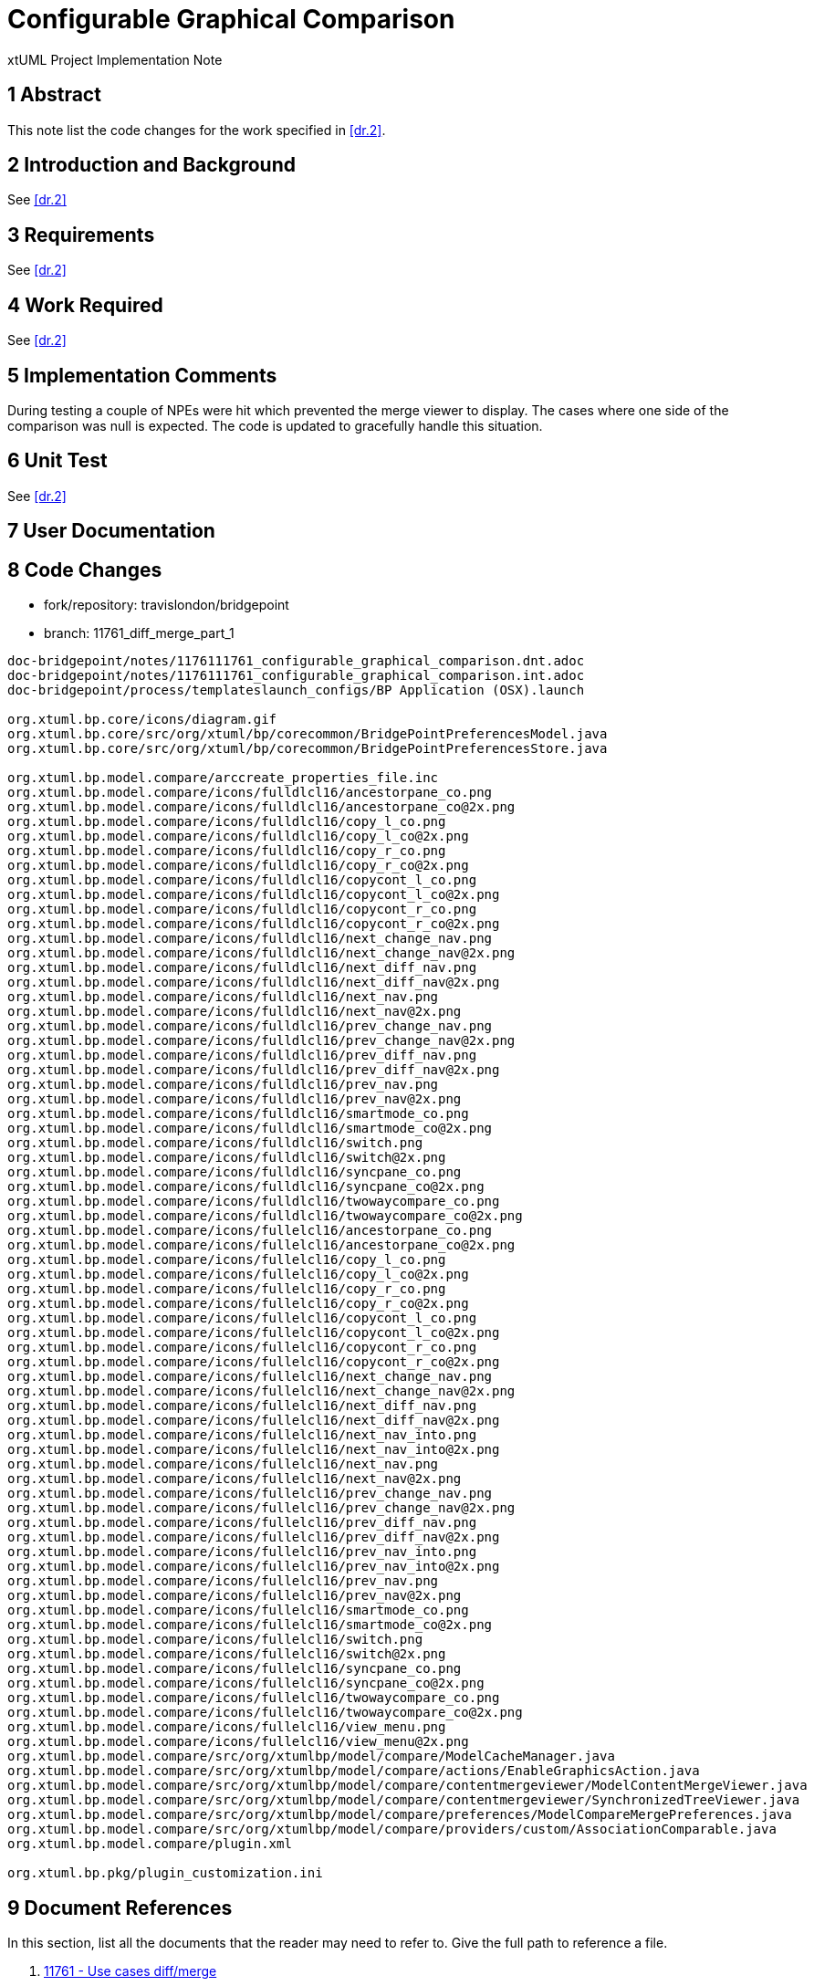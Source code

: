 = Configurable Graphical Comparison

xtUML Project Implementation Note

== 1 Abstract

This note list the code changes for the work specified in <<dr.2>>.

== 2 Introduction and Background

See <<dr.2>>

== 3 Requirements

See <<dr.2>>

== 4 Work Required
See <<dr.2>>

== 5 Implementation Comments

During testing a couple of NPEs were hit which prevented the merge viewer to display.  The cases where one side of the comparison was null is expected.  The code is updated to gracefully handle this situation.

== 6 Unit Test

See <<dr.2>>

== 7 User Documentation

== 8 Code Changes

- fork/repository:  travislondon/bridgepoint
- branch:  11761_diff_merge_part_1

----
doc-bridgepoint/notes/1176111761_configurable_graphical_comparison.dnt.adoc
doc-bridgepoint/notes/1176111761_configurable_graphical_comparison.int.adoc
doc-bridgepoint/process/templateslaunch_configs/BP Application (OSX).launch

org.xtuml.bp.core/icons/diagram.gif
org.xtuml.bp.core/src/org/xtuml/bp/corecommon/BridgePointPreferencesModel.java
org.xtuml.bp.core/src/org/xtuml/bp/corecommon/BridgePointPreferencesStore.java

org.xtuml.bp.model.compare/arccreate_properties_file.inc
org.xtuml.bp.model.compare/icons/fulldlcl16/ancestorpane_co.png
org.xtuml.bp.model.compare/icons/fulldlcl16/ancestorpane_co@2x.png
org.xtuml.bp.model.compare/icons/fulldlcl16/copy_l_co.png
org.xtuml.bp.model.compare/icons/fulldlcl16/copy_l_co@2x.png
org.xtuml.bp.model.compare/icons/fulldlcl16/copy_r_co.png
org.xtuml.bp.model.compare/icons/fulldlcl16/copy_r_co@2x.png
org.xtuml.bp.model.compare/icons/fulldlcl16/copycont_l_co.png
org.xtuml.bp.model.compare/icons/fulldlcl16/copycont_l_co@2x.png
org.xtuml.bp.model.compare/icons/fulldlcl16/copycont_r_co.png
org.xtuml.bp.model.compare/icons/fulldlcl16/copycont_r_co@2x.png
org.xtuml.bp.model.compare/icons/fulldlcl16/next_change_nav.png
org.xtuml.bp.model.compare/icons/fulldlcl16/next_change_nav@2x.png
org.xtuml.bp.model.compare/icons/fulldlcl16/next_diff_nav.png
org.xtuml.bp.model.compare/icons/fulldlcl16/next_diff_nav@2x.png
org.xtuml.bp.model.compare/icons/fulldlcl16/next_nav.png
org.xtuml.bp.model.compare/icons/fulldlcl16/next_nav@2x.png
org.xtuml.bp.model.compare/icons/fulldlcl16/prev_change_nav.png
org.xtuml.bp.model.compare/icons/fulldlcl16/prev_change_nav@2x.png
org.xtuml.bp.model.compare/icons/fulldlcl16/prev_diff_nav.png
org.xtuml.bp.model.compare/icons/fulldlcl16/prev_diff_nav@2x.png
org.xtuml.bp.model.compare/icons/fulldlcl16/prev_nav.png
org.xtuml.bp.model.compare/icons/fulldlcl16/prev_nav@2x.png
org.xtuml.bp.model.compare/icons/fulldlcl16/smartmode_co.png
org.xtuml.bp.model.compare/icons/fulldlcl16/smartmode_co@2x.png
org.xtuml.bp.model.compare/icons/fulldlcl16/switch.png
org.xtuml.bp.model.compare/icons/fulldlcl16/switch@2x.png
org.xtuml.bp.model.compare/icons/fulldlcl16/syncpane_co.png
org.xtuml.bp.model.compare/icons/fulldlcl16/syncpane_co@2x.png
org.xtuml.bp.model.compare/icons/fulldlcl16/twowaycompare_co.png
org.xtuml.bp.model.compare/icons/fulldlcl16/twowaycompare_co@2x.png
org.xtuml.bp.model.compare/icons/fullelcl16/ancestorpane_co.png
org.xtuml.bp.model.compare/icons/fullelcl16/ancestorpane_co@2x.png
org.xtuml.bp.model.compare/icons/fullelcl16/copy_l_co.png
org.xtuml.bp.model.compare/icons/fullelcl16/copy_l_co@2x.png
org.xtuml.bp.model.compare/icons/fullelcl16/copy_r_co.png
org.xtuml.bp.model.compare/icons/fullelcl16/copy_r_co@2x.png
org.xtuml.bp.model.compare/icons/fullelcl16/copycont_l_co.png
org.xtuml.bp.model.compare/icons/fullelcl16/copycont_l_co@2x.png
org.xtuml.bp.model.compare/icons/fullelcl16/copycont_r_co.png
org.xtuml.bp.model.compare/icons/fullelcl16/copycont_r_co@2x.png
org.xtuml.bp.model.compare/icons/fullelcl16/next_change_nav.png
org.xtuml.bp.model.compare/icons/fullelcl16/next_change_nav@2x.png
org.xtuml.bp.model.compare/icons/fullelcl16/next_diff_nav.png
org.xtuml.bp.model.compare/icons/fullelcl16/next_diff_nav@2x.png
org.xtuml.bp.model.compare/icons/fullelcl16/next_nav_into.png
org.xtuml.bp.model.compare/icons/fullelcl16/next_nav_into@2x.png
org.xtuml.bp.model.compare/icons/fullelcl16/next_nav.png
org.xtuml.bp.model.compare/icons/fullelcl16/next_nav@2x.png
org.xtuml.bp.model.compare/icons/fullelcl16/prev_change_nav.png
org.xtuml.bp.model.compare/icons/fullelcl16/prev_change_nav@2x.png
org.xtuml.bp.model.compare/icons/fullelcl16/prev_diff_nav.png
org.xtuml.bp.model.compare/icons/fullelcl16/prev_diff_nav@2x.png
org.xtuml.bp.model.compare/icons/fullelcl16/prev_nav_into.png
org.xtuml.bp.model.compare/icons/fullelcl16/prev_nav_into@2x.png
org.xtuml.bp.model.compare/icons/fullelcl16/prev_nav.png
org.xtuml.bp.model.compare/icons/fullelcl16/prev_nav@2x.png
org.xtuml.bp.model.compare/icons/fullelcl16/smartmode_co.png
org.xtuml.bp.model.compare/icons/fullelcl16/smartmode_co@2x.png
org.xtuml.bp.model.compare/icons/fullelcl16/switch.png
org.xtuml.bp.model.compare/icons/fullelcl16/switch@2x.png
org.xtuml.bp.model.compare/icons/fullelcl16/syncpane_co.png
org.xtuml.bp.model.compare/icons/fullelcl16/syncpane_co@2x.png
org.xtuml.bp.model.compare/icons/fullelcl16/twowaycompare_co.png
org.xtuml.bp.model.compare/icons/fullelcl16/twowaycompare_co@2x.png
org.xtuml.bp.model.compare/icons/fullelcl16/view_menu.png
org.xtuml.bp.model.compare/icons/fullelcl16/view_menu@2x.png
org.xtuml.bp.model.compare/src/org/xtumlbp/model/compare/ModelCacheManager.java
org.xtuml.bp.model.compare/src/org/xtumlbp/model/compare/actions/EnableGraphicsAction.java
org.xtuml.bp.model.compare/src/org/xtumlbp/model/compare/contentmergeviewer/ModelContentMergeViewer.java
org.xtuml.bp.model.compare/src/org/xtumlbp/model/compare/contentmergeviewer/SynchronizedTreeViewer.java
org.xtuml.bp.model.compare/src/org/xtumlbp/model/compare/preferences/ModelCompareMergePreferences.java
org.xtuml.bp.model.compare/src/org/xtumlbp/model/compare/providers/custom/AssociationComparable.java
org.xtuml.bp.model.compare/plugin.xml

org.xtuml.bp.pkg/plugin_customization.ini
----

== 9 Document References

In this section, list all the documents that the reader may need to refer to.
Give the full path to reference a file.

. [[dr-1]] https://support.onefact.net/issues/11761[11761 - Use cases diff/merge]
. [[dr-2]] https://www.google.com/url?q=https://github.com/travislondon/bridgepoint/blob/11761_diff_merge_part_1/doc-bridgepoint/notes/11761/11761_configurable_graphical_comparison.dnt.adoc&sa=D&source=hangouts&ust=1605811001247000&usg=AFQjCNHcIYXum59vs591KT2YJLqA82Rg4w[Design note]

---

This work is licensed under the Creative Commons CC0 License

---
